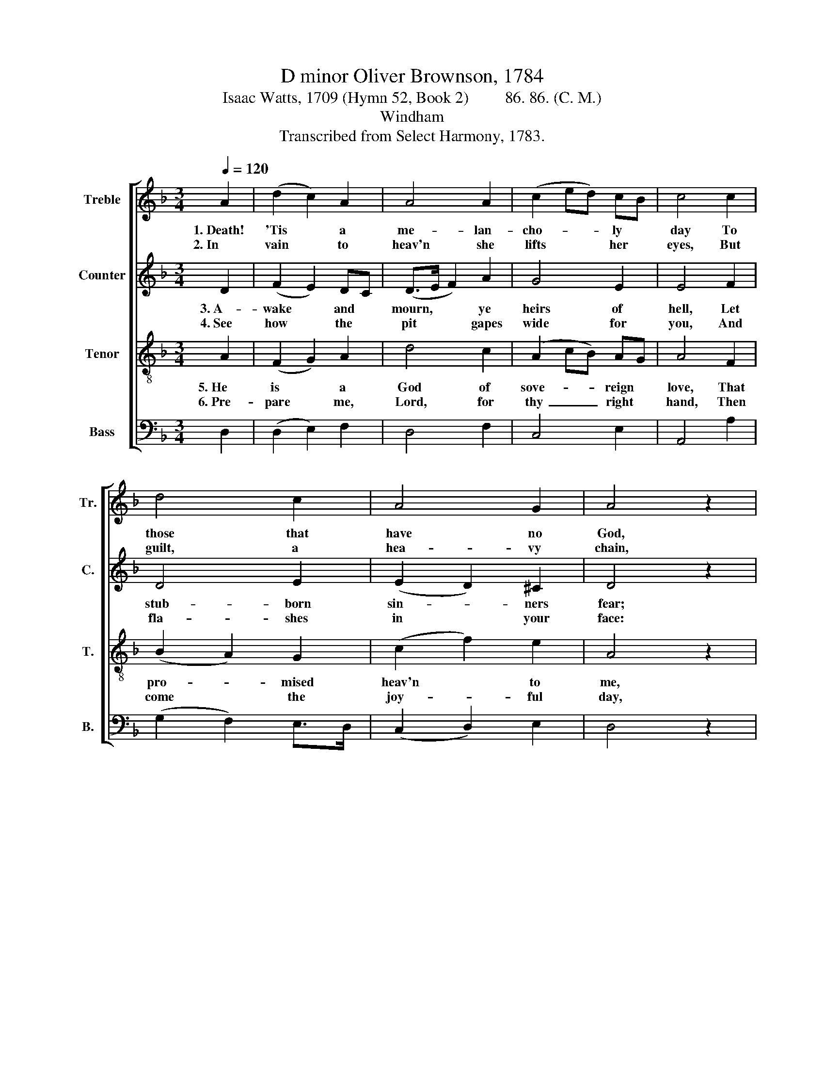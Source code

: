 X:1
T:D minor Oliver Brownson, 1784
T:Isaac Watts, 1709 (Hymn 52, Book 2)         86. 86. (C. M.)
T:Windham
T:Transcribed from Select Harmony, 1783.
%%score [ 1 2 3 4 ]
L:1/8
Q:1/4=120
M:3/4
K:F
V:1 treble nm="Treble" snm="Tr."
V:2 treble nm="Counter" snm="C."
V:3 treble-8 nm="Tenor" snm="T."
V:4 bass nm="Bass" snm="B."
V:1
 A2 | (d2 c2) A2 | A4 A2 | (c2 ed) cB | c4 c2 | d4 c2 | A4 G2 | A4 z2 | e2 e2 c2 | d4 ^c2 | d4 c2 | %11
w: 1.~Death!|'Tis * a|me- lan-|cho- * * ly *|day To|those that|have no|God,|When the poor|soul is|forced a-|
w: 2.~In|vain * to|heav'n she|lifts * * her *|eyes, But|guilt, a|hea- vy|chain,|Still drags her|down- ward|from the|
 A4 A2 | A4 c2 | B4 A2 | A6 |] %15
w: way To|seek her|last a-|bode.|
w: skies To|dark- ness,|fire, and|pain.|
V:2
 D2 | (F2 E2) DC | (D>E F2) A2 | G4 E2 | E4 F2 | D4 E2 | (E2 D2) ^C2 | D4 z2 | G2 G2 E2 | %9
w: 3.~A-|wake * and *|mourn, * * ye|heirs of|hell, Let|stub- born|sin- * ners|fear;|You must be|
w: 4.~See|how * the *|pit * * gapes|wide for|you, And|fla- shes|in * your|face:|And thou, my|
 (F>G A2) E2 | F4 C2 | D4 F2 | A4 A2 | G4 E2 | F6 |] %15
w: driv'n~ _ _ from|earth, and|dwell A|long for-|ev- er|there.|
w: soul,~ _ _ look|down- wards|too, And|sing re-|co- vering|grace.|
V:3
 A2 | (F2 G2) A2 | d4 c2 | (A2 cB) AG | A4 F2 | (B2 A2) G2 | (c2 f2) e2 | A4 z2 | c2 c2 c2 | %9
w: 5.~He|is * a|God of|sove- * * reign *|love, That|pro- * mised|heav'n * to|me,|And taught my|
w: 6.~Pre-|pare * me,|Lord, for|thy~ _ _ right *|hand, Then|come * the|joy- * ful|day,|Come, death, and|
 (A>G F2) E2 | D4 E2 | D4 A2 | (d2 e2) f2 | d4 ^c2 | d6 |] %15
w: thoughts * * to|soar a-|bove, Where|hap- * py|spi- rits|be.|
w: some~ _ _ ce-|les- tial|band, To|bear * my|soul a-|way.|
V:4
 D,2 | (D,2 E,2) F,2 | D,4 F,2 | C,4 E,2 | A,,4 A,2 | (G,2 F,2) E,>D, | (C,2 D,2) E,2 | D,4 z2 | %8
 C,2 C,2 E,2 | D,4 G,2 | F,4 G,2 | A,4 D,2 | (F,D, A,2) F,2 | G,4 A,2 | D,6 |] %15

